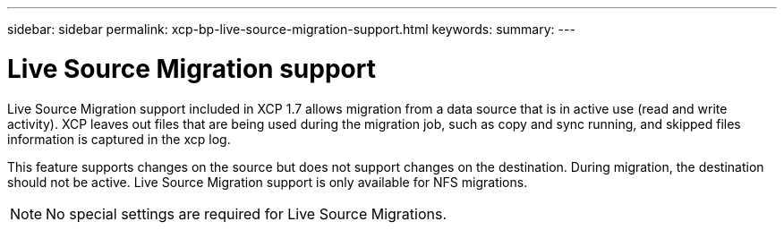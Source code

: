 ---
sidebar: sidebar
permalink: xcp-bp-live-source-migration-support.html
keywords:
summary:
---

= Live Source Migration support
:hardbreaks:
:nofooter:
:icons: font
:linkattrs:
:imagesdir: ./media/

//
// This file was created with NDAC Version 2.0 (August 17, 2020)
//
// 2021-09-20 14:39:42.199846
//

Live Source Migration support included in XCP 1.7 allows migration from a data source that is in active use (read and write activity). XCP leaves out files that are being used during the migration job,  such as copy and sync running, and skipped files information is captured in the xcp log.

This feature supports changes on the source but does not support changes on the destination. During migration,  the destination should not be active. Live Source Migration support is only available for NFS migrations.

[NOTE]
No special settings are required for Live Source Migrations.
